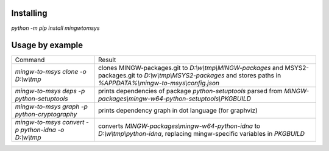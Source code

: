 Installing
==========

`python -m pip install mingwtomsys`

Usage by example
================

+------------------------------------------------------+---------------------------------------------------------------------+
| Command                                              | Result                                                              |
+------------------------------------------------------+---------------------------------------------------------------------+
| `mingw-to-msys clone -o D:\\w\\tmp`                  | clones MINGW-packages.git to `D:\\w\\tmp\\MINGW-packages`           |
|                                                      | and MSYS2-packages.git to `D:\\w\\tmp\\MSYS2-packages`              |
|                                                      | and stores paths in `%APPDATA%\\mingw-to-msys\\config.json`         |
+------------------------------------------------------+---------------------------------------------------------------------+
| `mingw-to-msys deps -p python-setuptools`            | prints dependencies of package `python-setuptools`                  |
|                                                      | parsed from `MINGW-packages\\mingw-w64-python-setuptools\\PKGBUILD` |
+------------------------------------------------------+---------------------------------------------------------------------+
| `mingw-to-msys graph -p python-cryptography`         | prints dependency graph in dot language (for graphviz)              |
+------------------------------------------------------+---------------------------------------------------------------------+
| `mingw-to-msys convert -p python-idna -o D:\\w\\tmp` | converts `MINGW-packages\\mingw-w64-python-idna`                    |
|                                                      | to `D:\\w\\tmp\\python-idna`,                                       |
|                                                      | replacing mingw-specific variables in `PKGBUILD`                    |
+------------------------------------------------------+---------------------------------------------------------------------+